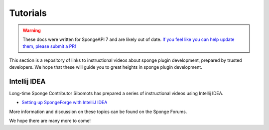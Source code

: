 =========
Tutorials
=========

.. warning::
    These docs were written for SpongeAPI 7 and are likely out of date. 
    `If you feel like you can help update them, please submit a PR! <https://github.com/SpongePowered/SpongeDocs>`__

This section is a repository of links to instructional videos about sponge plugin development, prepared by trusted
developers. We hope that these will guide you to great heights in sponge plugin development.


Intellij IDEA
=============

Long-time Sponge Contributor Sibomots has prepared a series of instructional videos using Intellij IDEA.

* `Setting up SpongeForge with IntelliJ IDEA <https://www.youtube.com/playlist?list=PLGqUurDwlOGfmRM_UkAVR0xrvIi9B6BQN>`__

More information and discussion on these topics can be found on the Sponge Forums.


We hope there are many more to come!
